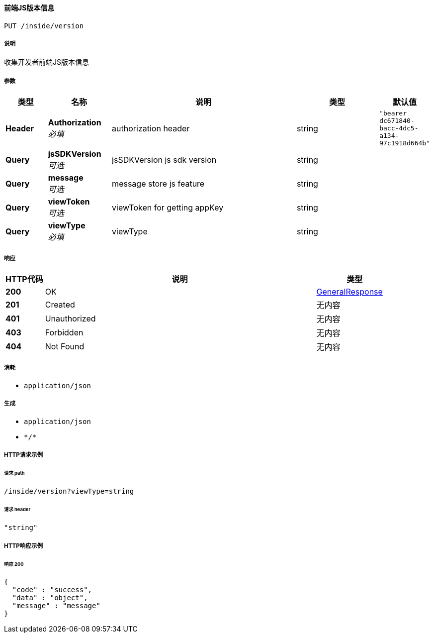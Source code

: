 
[[_accessusingput]]
==== 前端JS版本信息
....
PUT /inside/version
....


===== 说明
收集开发者前端JS版本信息


===== 参数

[options="header", cols=".^2a,.^3a,.^9a,.^4a,.^2a"]
|===
|类型|名称|说明|类型|默认值
|**Header**|**Authorization** +
__必填__|authorization header|string|`"bearer dc671840-bacc-4dc5-a134-97c1918d664b"`
|**Query**|**jsSDKVersion** +
__可选__|jsSDKVersion js sdk version|string|
|**Query**|**message** +
__可选__|message store js feature|string|
|**Query**|**viewToken** +
__可选__|viewToken for getting appKey|string|
|**Query**|**viewType** +
__必填__|viewType|string|
|===


===== 响应

[options="header", cols=".^2a,.^14a,.^4a"]
|===
|HTTP代码|说明|类型
|**200**|OK|<<_generalresponse,GeneralResponse>>
|**201**|Created|无内容
|**401**|Unauthorized|无内容
|**403**|Forbidden|无内容
|**404**|Not Found|无内容
|===


===== 消耗

* `application/json`


===== 生成

* `application/json`
* `\*/*`


===== HTTP请求示例

====== 请求 path
----
/inside/version?viewType=string
----


====== 请求 header
[source,json]
----
"string"
----


===== HTTP响应示例

====== 响应 200
[source,json]
----
{
  "code" : "success",
  "data" : "object",
  "message" : "message"
}
----



